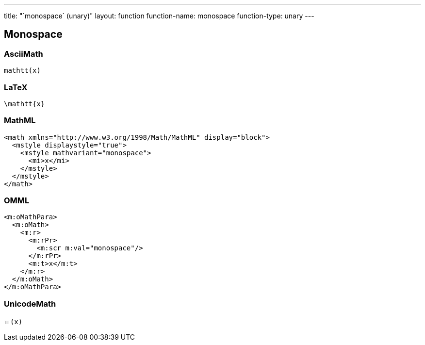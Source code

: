 ---
title: "`monospace` (unary)"
layout: function
function-name: monospace
function-type: unary
---

[[monospace]]
== Monospace

=== AsciiMath

[source,asciimath]
----
mathtt(x)
----


=== LaTeX

[source,latex]
----
\mathtt{x}
----


=== MathML

[source,xml]
----
<math xmlns="http://www.w3.org/1998/Math/MathML" display="block">
  <mstyle displaystyle="true">
    <mstyle mathvariant="monospace">
      <mi>x</mi>
    </mstyle>
  </mstyle>
</math>
----


=== OMML

[source,xml]
----
<m:oMathPara>
  <m:oMath>
    <m:r>
      <m:rPr>
        <m:scr m:val="monospace"/>
      </m:rPr>
      <m:t>x</m:t>
    </m:r>
  </m:oMath>
</m:oMathPara>
----


=== UnicodeMath

[source,unicodemath]
----
ￗ(x)
----
